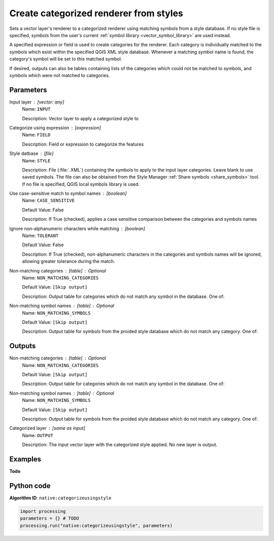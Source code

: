 Create categorized renderer from styles
=======================================
Sets a vector layer's renderer to a categorized renderer using matching symbols
from a style database. If no style file is specified, symbols from the user's
current :ref:`symbol library <vector_symbol_library>` are used instead.

A specified expression or field is used to create categories for the renderer.
Each category is individually matched to the symbols which exist within
the specified QGIS XML style database. Whenever a matching symbol name is found,
the category's symbol will be set to this matched symbol.

If desired, outputs can also be tables containing lists of the categories which
could not be matched to symbols, and symbols which were not matched to categories.

Parameters
----------

Input layer : [vector: any]
    Name: ``INPUT``

    Description: Vector layer to apply a categorized style to


Categorize using expression : [expression]
    Name: ``FIELD``

    Description: Field or expression to categorize the features

Style datbase : [file]
    Name: ``STYLE``

    Description: File (:file:`.XML`) containing the symbols to
    apply to the input layer categories. Leave blank to use
    saved symbols. The file can also be obtained from the Style
    Manager :ref:`Share symbols <share_symbols>` tool. If no file
    is specified, QGIS local symbols library is used.

Use case-sensitive match to symbol names : [boolean]
    Name: ``CASE_SENSITIVE``

    Default Value: False

    Description: If True (checked), applies a case sensitive
    comparison between the categories and symbols names

Ignore non-alphanumeric characters while matching : [boolean]
    Name: ``TOLERANT``

    Default Value: False

    Description: If True (checked), non-alphanumeric characters in
    the categories and symbols names will be ignored, allowing
    greater tolerance during the match.

Non-matching categories : [table] : *Optional*
    Name: ``NON_MATCHING_CATEGORIES``

    Default Value: ``[Skip output]``

    Description: Output table for categories which do not match any
    symbol in the database. One of:

    .. include:: ../../algs_include.rst
        :start-after: **layer_output_types_skip**
        :end-before: **end_layer_output_types_skip**

Non-matching symbol names : [table] : *Optional*
    Name: ``NON_MATCHING_SYMBOLS``

    Default Value: ``[Skip output]``

    Description: Output table for symbols from the proided style
    database which do not match any category. One of:

    .. include:: ../../algs_include.rst
        :start-after: **layer_output_types_skip**
        :end-before: **end_layer_output_types_skip**

Outputs
-------

Non-matching categories : [table] : *Optional*
    Name: ``NON_MATCHING_CATEGORIES``

    Default Value: ``[Skip output]``

    Description: Output table for categories which do not match any
    symbol in the database. One of:

    .. include:: ../../algs_include.rst
        :start-after: **layer_output_types_skip**
        :end-before: **end_layer_output_types_skip**

Non-matching symbol names : [table] : *Optional*
    Name: ``NON_MATCHING_SYMBOLS``

    Default Value: ``[Skip output]``

    Description: Output table for symbols from the proided style
    database which do not match any category. One of:

    .. include:: ../../algs_include.rst
        :start-after: **layer_output_types_skip**
        :end-before: **end_layer_output_types_skip**

Categorized layer : [same as input]
    Name: ``OUTPUT``

    Description: The input vector layer with the categorized style
    applied. No new layer is output.

Examples
--------

**Todo**

Python code
-----------

**Algorithm ID**: ``native:categorizeusingstyle``

.. code-block:: python

   import processing
   parameters = {} # TODO
   processing.run("native:categorizeusingstyle", parameters)
